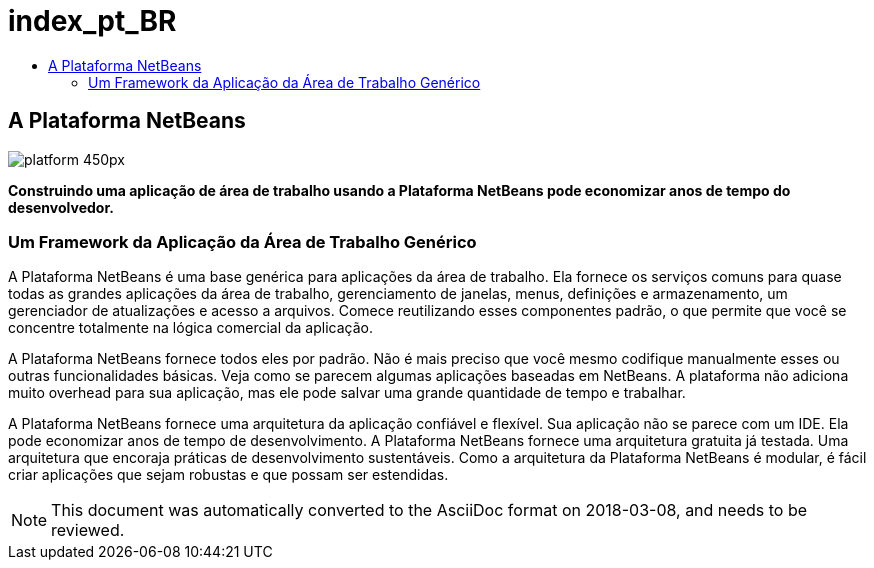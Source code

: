 // 
//     Licensed to the Apache Software Foundation (ASF) under one
//     or more contributor license agreements.  See the NOTICE file
//     distributed with this work for additional information
//     regarding copyright ownership.  The ASF licenses this file
//     to you under the Apache License, Version 2.0 (the
//     "License"); you may not use this file except in compliance
//     with the License.  You may obtain a copy of the License at
// 
//       http://www.apache.org/licenses/LICENSE-2.0
// 
//     Unless required by applicable law or agreed to in writing,
//     software distributed under the License is distributed on an
//     "AS IS" BASIS, WITHOUT WARRANTIES OR CONDITIONS OF ANY
//     KIND, either express or implied.  See the License for the
//     specific language governing permissions and limitations
//     under the License.
//

= index_pt_BR
:jbake-type: page
:jbake-tags: oldsite, needsreview
:jbake-status: published
:keywords: Apache NetBeans  index_pt_BR
:description: Apache NetBeans  index_pt_BR
:toc: left
:toc-title:

== A Plataforma NetBeans

image:platform_450px.jpg[]

*Construindo uma aplicação de área de trabalho usando a Plataforma NetBeans pode economizar anos de tempo do desenvolvedor.*

=== Um Framework da Aplicação da Área de Trabalho Genérico

A Plataforma NetBeans é uma base genérica para aplicações da área de trabalho. Ela fornece os serviços comuns para quase todas as grandes aplicações da área de trabalho, gerenciamento de janelas, menus, definições e armazenamento, um gerenciador de atualizações e acesso a arquivos. Comece reutilizando esses componentes padrão, o que permite que você se concentre totalmente na lógica comercial da aplicação.

A Plataforma NetBeans fornece todos eles por padrão. Não é mais preciso que você mesmo codifique manualmente esses ou outras funcionalidades básicas. Veja como se parecem algumas aplicações baseadas em NetBeans. A plataforma não adiciona muito overhead para sua aplicação, mas ele pode salvar uma grande quantidade de tempo e trabalhar.

A Plataforma NetBeans fornece uma arquitetura da aplicação confiável e flexível. Sua aplicação não se parece com um IDE. Ela pode economizar anos de tempo de desenvolvimento. A Plataforma NetBeans fornece uma arquitetura gratuita já testada. Uma arquitetura que encoraja práticas de desenvolvimento sustentáveis. Como a arquitetura da Plataforma NetBeans é modular, é fácil criar aplicações que sejam robustas e que possam ser estendidas.


NOTE: This document was automatically converted to the AsciiDoc format on 2018-03-08, and needs to be reviewed.
